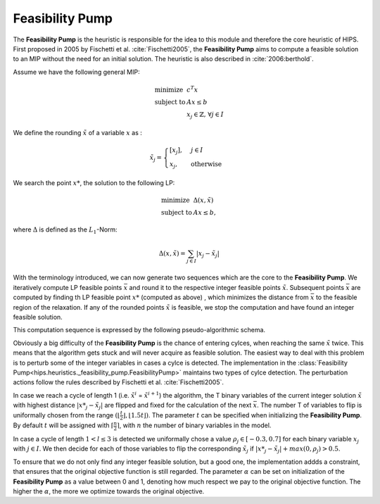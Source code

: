 Feasibility Pump
================

The **Feasibility Pump** is the heuristic is responsible for the idea to this module and therefore the core
heuristic of HIPS. First proposed in 2005 by Fischetti et al. :cite:`Fischetti2005`, the **Feasibility Pump** aims to compute
a feasible solution to an MIP without the need for an initial solution. The heuristic is also described in :cite:`2006:berthold`.

Assume we have the following general MIP:

.. math::
    \begin{array}{lr@{}l@{}l@{}l}
    \text{minimize }   & c^T x  \\
    \text{subject to } & Ax \le b \\
                        & x_j \in \mathbb{Z}\text{, } \forall j \in I
    \end{array}

We define the rounding :math:`\tilde{x}` of a variable :math:`x` as :

.. math::
    \tilde{x}_j = \begin{cases} [x_j], & j \in I\\ x_j, & \text{otherwise} \end{cases}

We search the point :math:`{x\text{*}}`, the solution to the following LP:

.. math::
    \begin{array}{lr@{}l@{}l@{}l}
    \text{minimize }   & \Delta (x, \tilde{x})  \\
    \text{subject to } & Ax \le b,
    \end{array}

where :math:`\Delta` is defined as the :math:`L_1`-Norm:

.. math::
    \Delta(x, \tilde{x}) = \sum_{j \in I} | x_j - \tilde{x}_j |

With the terminology introduced, we can now generate two sequences which are the core to the **Feasibility Pump**.
We iteratively compute LP feasible points :math:`\bar{x}` and round it to the respective integer feasible points
:math:`\tilde{x}`. Subsequent points :math:`\bar{x}` are computed by finding th LP feasible point :math:`{x\text{*}}` (computed as above)
, which minimizes the distance from :math:`\bar{x}` to the feasible region of the relaxation.
If any of the rounded points :math:`\tilde{x}` is feasible, we stop the computation and have found an integer feasible solution.

This computation sequence is expressed by the following pseudo-algorithmic schema.

.. code-block:: python
    x_bar = LP relaxation solution
    do
        x_tilde = [x_bar]
        x_bar = argmin{Delta(x, x_tilde), Ax <= b}
    while(x_tilde infeasible)

Obviously a big difficulty of the **Feasibility Pump** is the chance of entering cylces, when reaching the same :math:`\tilde{x}`
twice. This means that the algorithm gets stuck and will never acquire as feasible solution. The easiest way to deal with this problem
is to perturb some of the integer variables in cases a cylce is detected.
The implementation in the :class:`Feasibility Pump<hips.heuristics._feasibility_pump.FeasibilityPump>` maintains two types
of cylce detection. The perturbation actions follow the rules described by Fischetti et al. :cite:`Fischetti2005`.

In case we reach a cycle of length 1 (i.e. :math:`\tilde{x}^i` = :math:`\tilde{x}^{i+1}`) the algorithm, the
T binary variables of the current integer solution :math:`\tilde{x}` with highest distance :math:`|{x\text{*}}_j - \tilde{x}_j|` are flipped and fixed for the calculation of the next
:math:`\bar{x}`. The number T of variables to flip is uniformally chosen from the range :math:`( \lfloor \frac{t}{2} \rfloor , \lfloor 1.5t \rfloor )`.
The parameter :math:`t` can be specified when initializing the **Feasibility Pump**. By default :math:`t` will be assigned with :math:`\lceil \frac{n}{2} \rceil`,
with :math:`n` the number of binary variables in the model.

In case a cycle of length :math:`1 < l \le 3` is detected we uniformally chose a value :math:`{\rho}_j \in [-0.3, 0.7]` for
each binary variable :math:`x_j` with :math:`j \in I`. We then decide for each of those variables to flip the corresponding :math:`\tilde{x}_j`
if :math:`|{x\text{*}}_j - \tilde{x}_j| + max(0, {\rho}_j) > 0.5`.

To ensure that we do not only find any integer feasible solution, but a good one, the implementation addds a constraint,
that ensures that the original objective function is still regarded. The parameter :math:`\alpha` can be set on initialization
of the **Feasibility Pump** as a value between 0 and 1, denoting how much respect we pay to the original objective function.
The higher the :math:`\alpha`, the more we optimize towards the original objective.

